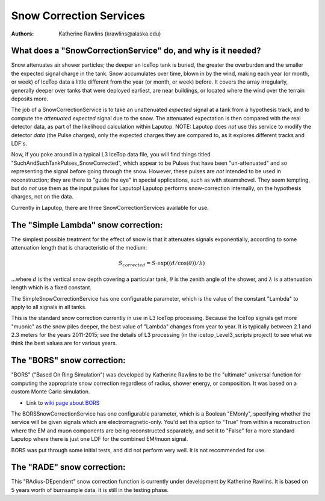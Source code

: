 Snow Correction Services
**********************************************

:authors: Katherine Rawlins (krawlins@alaska.edu)

What does a "SnowCorrectionService" do, and why is it needed?
====================
Snow attenuates air shower particles; the deeper an IceTop tank is buried, the greater the overburden 
and the smaller the expected signal charge in the tank.
Snow accumulates over time, blown in by the wind, making each year (or month, or week) of IceTop
data a little different from the year (or month, or week) before.
It covers the array irregularly, generally deeper over tanks that were deployed earliest, 
are near buildings, or located where the wind over the terrain deposits more.

The job of a SnowCorrectionService is to take an unattenuated *expected* signal at a tank from a hypothesis track, and
to compute the *attenuated expected* signal due to the snow.  
The attenuated expectation is then compared with the real detector data, as part of the likelihood calculation within Laputop.  
NOTE: Laputop does *not* use this service to modify the detector *data* (the Pulse charges), only the 
expected charges they are compared to, as it explores different tracks and LDF's.  
  
Now, if you poke around in a typical L3 IceTop data file, you will find things titled "SuchAndSuchTankPulses_SnowCorrected",
which appear to be Pulses that have been "un-attenuated" and so representing the signal before going through the snow.
However, these pulses are *not* intended to be used in reconstruction; they are there to "guide the eye" in special applications, 
such as with steamshovel.  They seem tempting, but do *not* use them as the input pulses for Laputop!  Laputop performs
snow-correction internally, on the hypothesis charges, not on the data.

Currently in Laputop, there are three SnowCorrectionServices available for use.


The "Simple Lambda" snow correction:
====================

The simplest possible treatment for the effect of snow is that it attenuates signals exponentially, 
according to some attenuation length that is characteristic of the medium:

.. math:: S_{corrected} = S \cdot \exp\left((d/\cos(\theta))/\lambda\right)

...where :math:`d` is the vertical snow depth covering a particular tank, 
:math:`\theta` is the zenith angle of the shower, and :math:`\lambda` is a attenuation length
which is a fixed constant.

The SimpleSnowCorrectionService has one configurable parameter, which is the value of the
constant "Lambda" to apply to all signals in all tanks. 

This is the standard snow correction currently in use in L3 IceTop processing.
Because the IceTop signals get more "muonic" as the snow piles deeper, the best value of "Lambda"
changes from year to year.  It is typically between 2.1 and 2.3 meters for the years 2011-2015;
see the details of L3 processing (in the icetop_Level3_scripts project) to see what we think the
best values are for various years.   


The "BORS" snow correction:
====================

"BORS" ("Based On Ring Simulation") was developed by Katherine Rawlins to be the "ultimate" universal function
for computing the appropriate snow correction regardless of radius, shower energy, or composition.  It was
based on a custom Monte Carlo simulation.

* Link to `wiki page about BORS <http://wiki.icecube.wisc.edu/index.php/BORS>`_

The BORSSnowCorrectionService has one configurable parameter, which is a Boolean "EMonly",
specifying whether the service will be given signals which are electromagnetic-only.  
You'd set this option to "True" from within a reconstruction where the EM and muon components
are being reconstructed separately, and set it to "False" for a more standard Laputop where
there is just one LDF for the combined EM/muon signal.

BORS was put through some initial tests, and did not perform very well.  It is not recommended for use.
 

The "RADE" snow correction:
====================

This "RAdius-DEpendent" snow correction function is currently under development by Katherine Rawlins.
It is based on 5 years worth of burnsample data.  It is still in the testing phase.






